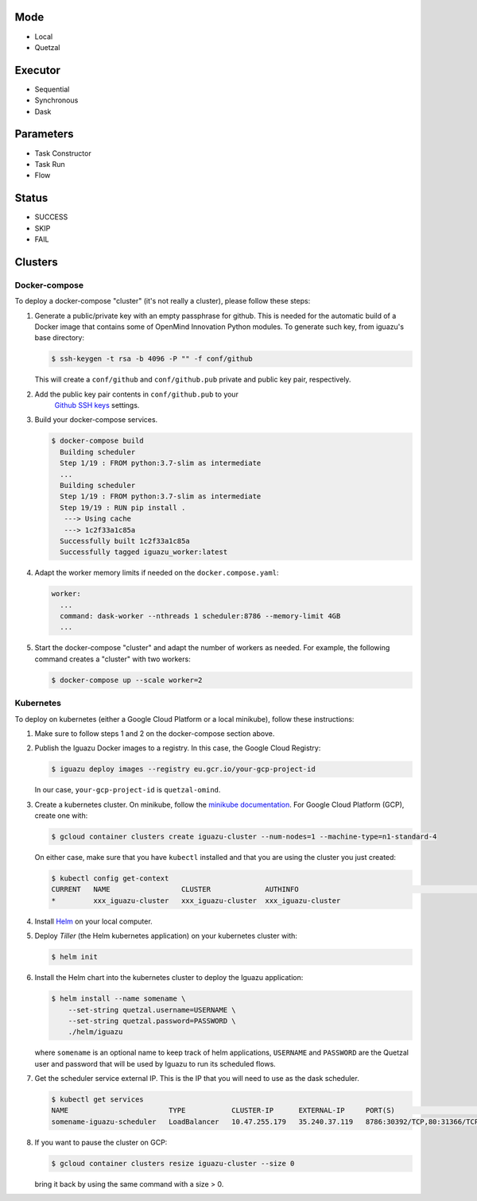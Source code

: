 Mode
====
- Local
- Quetzal

Executor
========
- Sequential
- Synchronous
- Dask

Parameters
==========
- Task Constructor
- Task Run
- Flow

Status
======
- SUCCESS
- SKIP
- FAIL


Clusters
========

Docker-compose
--------------

To deploy a docker-compose "cluster" (it's not really a cluster), please follow
these steps:

1. Generate a public/private key with an empty passphrase for github. This is
   needed for the automatic build of a Docker image that contains some of
   OpenMind Innovation Python modules. To generate such key, from iguazu's base
   directory:

   .. code-block:: console

      $ ssh-keygen -t rsa -b 4096 -P "" -f conf/github

   This will create a ``conf/github`` and ``conf/github.pub`` private and public
   key pair, respectively.

2. Add the public key pair contents in ``conf/github.pub`` to your
    `Github SSH keys <https://github.com/settings/ssh/new>`_ settings.

3. Build your docker-compose services.

   .. code-block:: console

      $ docker-compose build
        Building scheduler
        Step 1/19 : FROM python:3.7-slim as intermediate
        ...
        Building scheduler
        Step 1/19 : FROM python:3.7-slim as intermediate
        Step 19/19 : RUN pip install .
         ---> Using cache
         ---> 1c2f33a1c85a
        Successfully built 1c2f33a1c85a
        Successfully tagged iguazu_worker:latest

4. Adapt the worker memory limits if needed on the ``docker.compose.yaml``:

   .. code-block:: yaml

        worker:
          ...
          command: dask-worker --nthreads 1 scheduler:8786 --memory-limit 4GB
          ...

5. Start the docker-compose "cluster" and adapt the number of workers as needed.
   For example, the following command creates a "cluster" with two workers:

   .. code-block:: console

      $ docker-compose up --scale worker=2


Kubernetes
----------

To deploy on kubernetes (either a Google Cloud Platform or a local minikube),
follow these instructions:

1. Make sure to follow steps 1 and 2 on the docker-compose section above.

2. Publish the Iguazu Docker images to a registry. In
   this case, the Google Cloud Registry:

   .. code-block:: console

      $ iguazu deploy images --registry eu.gcr.io/your-gcp-project-id

   In our case, ``your-gcp-project-id`` is ``quetzal-omind``.

3. Create a kubernetes cluster. On minikube, follow the
   `minikube documentation <https://kubernetes.io/docs/setup/learning-environment/minikube/>`_.
   For Google Cloud Platform (GCP), create one with:

   .. code-block:: console

      $ gcloud container clusters create iguazu-cluster --num-nodes=1 --machine-type=n1-standard-4

   On either case, make sure that you have ``kubectl`` installed and that you are
   using the cluster you just created:

   .. code-block:: console

      $ kubectl config get-context
      CURRENT   NAME                 CLUSTER             AUTHINFO                                                      NAMESPACE
      *         xxx_iguazu-cluster   xxx_iguazu-cluster  xxx_iguazu-cluster

4. Install `Helm <https://helm.sh/>`_ on your local computer.

5. Deploy *Tiller* (the Helm kubernetes application) on your kubernetes cluster with:

   .. code-block:: console

      $ helm init

6. Install the Helm chart into the kubernetes cluster to deploy the Iguazu application:

   .. code-block:: console

      $ helm install --name somename \
          --set-string quetzal.username=USERNAME \
          --set-string quetzal.password=PASSWORD \
          ./helm/iguazu

   where ``somename`` is an optional name to keep track of helm applications,
   ``USERNAME`` and ``PASSWORD`` are the Quetzal user and password that will
   be used by Iguazu to run its scheduled flows.

7. Get the scheduler service external IP. This is the IP that you will need to
   use as the dask scheduler.

   .. code-block:: console

      $ kubectl get services
      NAME                        TYPE           CLUSTER-IP      EXTERNAL-IP     PORT(S)                       AGE
      somename-iguazu-scheduler   LoadBalancer   10.47.255.179   35.240.37.119   8786:30392/TCP,80:31366/TCP   67s

8. If you want to pause the cluster on GCP:

   .. code-block:: console

      $ gcloud container clusters resize iguazu-cluster --size 0

   bring it back by using the same command with a size > 0.
